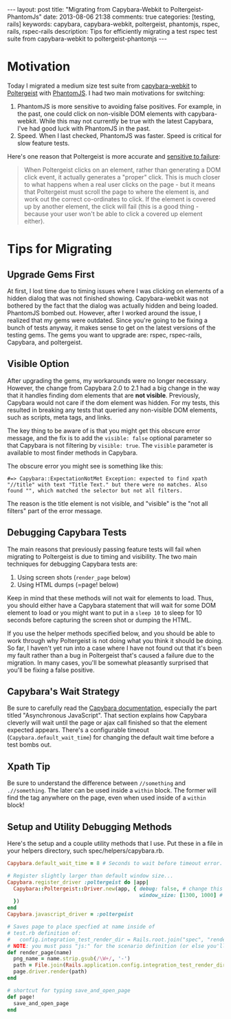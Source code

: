 #+BEGIN_HTML
---
layout: post
title: "Migrating from Capybara-Webkit to Poltergeist-PhantomJs"
date: 2013-08-06 21:38
comments: true
categories: [testing, rails]
keywords: capybara, capybara-webkit, poltergeist, phantomjs, rspec, rails, rspec-rails
description: Tips for efficiently migrating a test rspec test suite from capybara-webkit to poltergeist-phantomjs
---
#+END_HTML
* Motivation
Today I migrated a medium size test suite from [[https://github.com/thoughtbot/capybara-webkit][capybara-webkit]] to [[https://github.com/jonleighton/poltergeist][Poltergeist]]
with [[http://phantomjs.org/index.html][PhantomJS]]. I had two main motivations for switching:
1. PhantomJS is more sensitive to avoiding false positives. For example, in the
   past, one could click on non-visible DOM elements with capybara-webkit.
   While this may not currently be true with the latest Capybara, I've had good
   luck with PhantomJS in the past.
2. Speed. When I last checked, PhantomJS was faster. Speed is critical for slow
   feature tests.

Here's one reason that Poltergeist is more accurate and [[https://github.com/jonleighton/poltergeist][sensitive to failure]]: 

#+begin_quote
When Poltergeist clicks on an element, rather than generating a DOM click event,
it actually generates a "proper" click. This is much closer to what happens when
a real user clicks on the page - but it means that Poltergeist must scroll the
page to where the element is, and work out the correct co-ordinates to click. If
the element is covered up by another element, the click will fail (this is a
good thing - because your user won't be able to click a covered up element
either).
#+end_quote

#+begin_html
<!-- more -->
#+end_html

* Tips for Migrating
** Upgrade Gems First
At first, I lost time due to timing issues where I was clicking on elements of a
hidden dialog that was not finished showing. Capybara-webkit was not bothered by
the fact that the dialog was actually hidden and being loaded. PhantomJS bombed
out. However, after I worked around the issue, I realized that my gems were
outdated. Since you're going to be fixing a bunch of tests anyway, it makes
sense to get on the latest versions of the testing gems. The gems you want to
upgrade are: rspec, rspec-rails, Capybara, and poltergeist. 

** Visible Option
After upgrading the gems, my workarounds were no longer necessary. However, the
change from Capybara 2.0 to 2.1 had a big change in the way that it handles
finding dom elements that are *not visible*. Previously, Capybara would not care
if the dom element was hidden. For my tests, this resulted in breaking any tests
that queried any non-visible DOM elements, such as scripts, meta tags, and
links.

The key thing to be aware of is that you might get this obscure error message,
and the fix is to add the =visible: false= optional parameter so that Capybara
is not filtering by =visible: true=. The =visible= parameter is available to
most finder methods in Capybara.

The obscure error you might see is something like this:
#+BEGIN_EXAMPLE
#=> Capybara::ExpectationNotMet Exception: expected to find xpath "//title" with text "Title Text." but there were no matches. Also found "", which matched the selector but not all filters.
#+END_EXAMPLE

The reason is the title element is not visible, and "visible" is the "not all
filters" part of the error message.

** Debugging Capybara Tests
The main reasons that previously passing feature tests will fail when migrating
to Poltergeist is due to timing and visibility. The two main techniques for
debugging Capybara tests are:
1. Using screen shots (=render_page= below)
2. Using HTML dumps (=page! below)

Keep in mind that these methods will not wait for elements to load. Thus, you
should either have a Capybara statement that will wait for some DOM element to
load or you might want to put in a =sleep 10= to sleep for 10 seconds before
capturing the screen shot or dumping the HTML.

If you use the helper methods specified below, and you should be able to work
through why Poltergeist is not doing what you think it should be doing. So far,
I haven't yet run into a case where I have not found out that it's been my fault
rather than a bug in Poltergeist that's caused a failure due to the migration.
In many cases, you'll be somewhat pleasantly surprised that you'll be fixing a
false positive.

** Capybara's Wait Strategy
Be sure to carefully read the [[https://github.com/jnicklas/capybara][Capybara documentation]], especially the part
titled "Asynchronous JavaScript". That section explains how Capybara cleverly
will wait until the page or ajax call finished so that the element expected
appears. There's a configurable timeout (=Capybara.default_wait_time=) for
changing the default wait time before a test bombs out.

** Xpath Tip
Be sure to understand the difference between =//something= and =.//something=.
The later can be used inside a =within= block. The former will find the tag
anywhere on the page, even when used inside of a =within= block!

** Setup and Utility Debugging Methods
Here's the setup and a couple utility methods that I use. Put these in a file in your helpers
directory, such spec/helpers/capybara.rb.

#+BEGIN_SRC ruby
Capybara.default_wait_time = 8 # Seconds to wait before timeout error. Default is 2

# Register slightly larger than default window size...
Capybara.register_driver :poltergeist do |app|
  Capybara::Poltergeist::Driver.new(app, { debug: false, # change this to true to troubleshoot
                                           window_size: [1300, 1000] # this can affect dynamic layout
  })
end
Capybara.javascript_driver = :poltergeist

# Saves page to place specfied at name inside of
# test.rb definition of:
#   config.integration_test_render_dir = Rails.root.join("spec", "render")
# NOTE: you must pass "js:" for the scenario definition (or else you'll see that render doesn't exist!)
def render_page(name)
  png_name = name.strip.gsub(/\W+/, '-')
  path = File.join(Rails.application.config.integration_test_render_dir, "#{png_name}.png")
  page.driver.render(path)
end

# shortcut for typing save_and_open_page
def page!
  save_and_open_page
end

#+END_SRC



